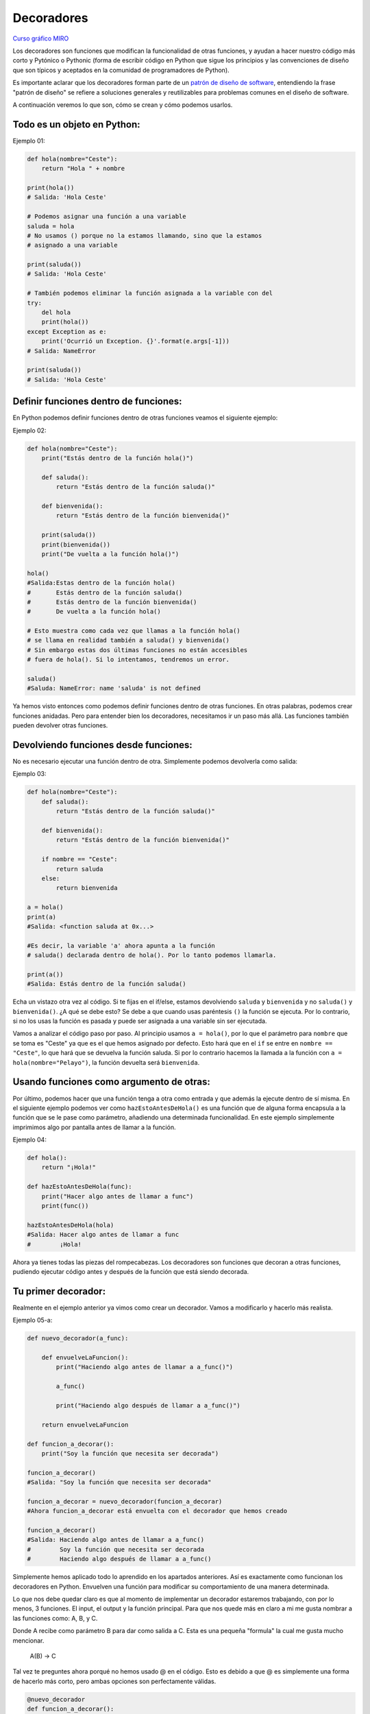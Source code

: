 Decoradores
----------

`Curso gráfico MIRO <https://miro.com/welcomeonboard/M2owWWFuRHBwaXJxbm1rR2pnWjdvazdBZ2l1ZUdWVU1taTAxWExqNDdyd1Q0d2htMGszSEw1TWJ3ZU90dVpZVnwzNDU4NzY0NTY3ODY3MjMyMTY2fDI=?share_link_id=544290942241>`__

Los decoradores son funciones que modifican la funcionalidad de otras funciones, y ayudan a hacer nuestro código más corto y Pytónico o Pythonic (forma de escribir código en Python que sigue los principios y las convenciones de diseño que son típicos y aceptados en la comunidad de programadores de Python).

Es importante aclarar que los decoradores forman parte de un `patrón de diseño de software <https://refactoring.guru/es/design-patterns/decorator>`__, entendiendo la frase "patrón de diseño" se refiere a soluciones generales y reutilizables para problemas comunes en el diseño de software.

A continuación veremos lo que son, cómo se crean y cómo podemos usarlos.

Todo es un objeto en Python:
^^^^^^^^^^^^^^^^^^^^^^^^^^^^^^^^^^

Ejemplo 01:

.. code:: python

    def hola(nombre="Ceste"):
        return "Hola " + nombre

    print(hola())
    # Salida: 'Hola Ceste'

    # Podemos asignar una función a una variable
    saluda = hola
    # No usamos () porque no la estamos llamando, sino que la estamos
    # asignado a una variable

    print(saluda())
    # Salida: 'Hola Ceste'

    # También podemos eliminar la función asignada a la variable con del
    try:
        del hola
        print(hola())
    except Exception as e:
        print('Ocurrió un Exception. {}'.format(e.args[-1]))
    # Salida: NameError

    print(saluda())
    # Salida: 'Hola Ceste'


Definir funciones dentro de funciones:
^^^^^^^^^^^^^^^^^^^^^^^^^^^^^^^^^^^^

En Python podemos definir funciones dentro de otras funciones veamos el siguiente ejemplo:

Ejemplo 02:

.. code:: python

    def hola(nombre="Ceste"):
        print("Estás dentro de la función hola()")

        def saluda():
            return "Estás dentro de la función saluda()"

        def bienvenida():
            return "Estás dentro de la función bienvenida()"

        print(saluda())
        print(bienvenida())
        print("De vuelta a la función hola()")

    hola()
    #Salida:Estas dentro de la función hola()
    #       Estás dentro de la función saluda()
    #       Estás dentro de la función bienvenida()
    #       De vuelta a la función hola()

    # Esto muestra como cada vez que llamas a la función hola()
    # se llama en realidad también a saluda() y bienvenida()
    # Sin embargo estas dos últimas funciones no están accesibles
    # fuera de hola(). Si lo intentamos, tendremos un error.

    saluda()
    #Saluda: NameError: name 'saluda' is not defined

Ya hemos visto entonces como podemos definir funciones dentro de otras funciones. En otras palabras, podemos crear funciones anidadas. Pero para entender bien los decoradores, necesitamos ir un paso más allá. Las funciones también pueden devolver otras funciones.


Devolviendo funciones desde funciones:
^^^^^^^^^^^^^^^^^^^^^^^^^^^^^^^^^^^^^^^^^^

No es necesario ejecutar una función dentro de otra. Simplemente podemos devolverla como salida:

Ejemplo 03:

.. code:: python

    def hola(nombre="Ceste"):
        def saluda():
            return "Estás dentro de la función saluda()"

        def bienvenida():
            return "Estás dentro de la función bienvenida()"

        if nombre == "Ceste":
            return saluda
        else:
            return bienvenida

    a = hola()
    print(a)
    #Salida: <function saluda at 0x...>

    #Es decir, la variable 'a' ahora apunta a la función
    # saluda() declarada dentro de hola(). Por lo tanto podemos llamarla.

    print(a())
    #Salida: Estás dentro de la función saluda()

Echa un vistazo otra vez al código.
Si te fijas en el if/else, estamos devolviendo ``saluda`` y ``bienvenida`` y no ``saluda()`` y ``bienvenida()``. ¿A qué se debe esto? Se debe a que cuando usas paréntesis ``()`` la función se ejecuta. Por lo contrario, si no los usas la función es pasada y puede ser asignada a una variable sin ser ejecutada.

Vamos a analizar el código paso por paso.
Al principio usamos ``a = hola()``, por lo que el parámetro para ``nombre`` que se toma es "Ceste" ya que es el que hemos asignado por defecto. Esto hará que en el ``if`` se entre en ``nombre == "Ceste"``, lo que hará que se devuelva la función saluda. Si por lo contrario hacemos la llamada a la función con ``a = hola(nombre="Pelayo")``, la función devuelta será ``bienvenida``.


Usando funciones como argumento de otras:
^^^^^^^^^^^^^^^^^^^^^^^^^^^^^^^^^^^^^^^^^^^^^^^^^^^^^

Por último, podemos hacer que una función tenga a otra como entrada y que además la ejecute dentro de sí misma. En el siguiente ejemplo podemos ver como ``hazEstoAntesDeHola()`` es una función que de alguna forma encapsula a la función que se le pase como parámetro, añadiendo una determinada funcionalidad. En este ejemplo simplemente imprimimos algo por pantalla antes de llamar a la función.

Ejemplo 04:

.. code:: python

    def hola():
        return "¡Hola!"

    def hazEstoAntesDeHola(func):
        print("Hacer algo antes de llamar a func")
        print(func())

    hazEstoAntesDeHola(hola)
    #Salida: Hacer algo antes de llamar a func
    #        ¡Hola!


Ahora ya tienes todas las piezas del rompecabezas. Los decoradores son funciones que decoran a otras funciones, pudiendo ejecutar código antes y después de la función que está siendo decorada.

Tu primer decorador:
^^^^^^^^^^^^^^^^^^^^^^^^^^^^^

Realmente en el ejemplo anterior ya vimos como crear un decorador. Vamos a modificarlo y hacerlo más realista.

Ejemplo 05-a:

.. code:: python

    def nuevo_decorador(a_func):

        def envuelveLaFuncion():
            print("Haciendo algo antes de llamar a a_func()")

            a_func()

            print("Haciendo algo después de llamar a a_func()")

        return envuelveLaFuncion

    def funcion_a_decorar():
        print("Soy la función que necesita ser decorada")

    funcion_a_decorar()
    #Salida: "Soy la función que necesita ser decorada"

    funcion_a_decorar = nuevo_decorador(funcion_a_decorar)
    #Ahora funcion_a_decorar está envuelta con el decorador que hemos creado

    funcion_a_decorar()
    #Salida: Haciendo algo antes de llamar a a_func()
    #        Soy la función que necesita ser decorada
    #        Haciendo algo después de llamar a a_func()

Simplemente hemos aplicado todo lo aprendido en los apartados anteriores. Así es exactamente como funcionan los decoradores en Python. Envuelven una función para modificar su comportamiento de una manera determinada.

Lo que nos debe quedar claro es que al momento de implementar un decorador estaremos trabajando, con por lo menos, 3 funciones. El input, el output y la función principal. Para que nos quede más en claro a mi me gusta nombrar a las funciones como: A, B, y C.

Donde A recibe como parámetro B para dar como salida a C. Esta es una pequeña "formula" la cual me gusta mucho mencionar.

    A(B) -> C

Tal vez te preguntes ahora porqué no hemos usado @ en el código. Esto es debido a que @ es simplemente una forma de hacerlo más corto, pero ambas opciones son perfectamente válidas.

.. code:: python

    @nuevo_decorador
    def funcion_a_decorar():
        print("Soy la función que necesita ser decorada")

    funcion_a_decorar()
    #Salida: Haciendo algo antes de llamar a a_func()
    #        Soy la función que necesita ser decorada
    #        Haciendo algo después de llamar a a_func()

    #El uso de @nuevo_decorador es simplemente una forma acortada
    #de hacer lo siguiente.
    funcion_a_decorar = nuevo_decorador(funcion_a_decorar)

Una vez visto esto, hay un pequeño problema con el código. Si ejecutamos lo siguiente:

.. code:: python

    print(funcion_a_decorar.__name__)
    # Output: envuelveLaFuncion

Nos encontramos con un comportamiento un tanto inesperado. Nuestra función es ``funcion_a_decorar`` pero al haberla envuelto con el decorador es en realidad ``envuelveLaFuncion``, por lo que sobreescribe el nombre y el *docstring* de la misma, algo que no es muy conveniente. Por suerte, Python nos da una forma de arreglar este problema usando ``functools.wraps``. Vamos a modificar nuestro ejemplo anterior haciendo uso de esta herramienta.

.. code:: python

    from functools import wraps

    def nuevo_decorador(a_func):
        @wraps(a_func)
        def envuelveLaFuncion():
            print("Haciendo algo antes de llamar a a_func()")
            a_func()
            print("Haciendo algo después de llamar a a_func()")
        return envuelveLaFuncion

    @nuevo_decorador
    def funcion_a_decorar():
        print("Soy la función que necesita ser decorada")

    print(funcion_a_decorar.__name__)
    # Salida: funcion_a_decorar

Mucho mejor ahora. Veamos también unos fragmentos de código muy usados.

**Ejemplos:**

.. code:: python

    from functools import wraps
    def nombre_decorador(f):
        @wraps(f)
        def decorada(*args, **kwargs):
            if not can_run:
                return "La función no se ejecutará"
            return f(*args, **kwargs)
        return decorada

    @nombre_decorador
    def func():
        return("La función se esta ejecutando")

    can_run = True
    print(func())
    # Salida: La función se esta ejecutando

    can_run = False
    print(func())
    # Salida: La función no se ejecutará

Nota: ``@wraps`` toma una función para ser decorada y añade la funcionalidad de copiar el nombre de la función, el *docstring*, los argumentos y otros parámetros asociados. Esto nos permite acceder a los elementos de la función a decorar una vez decorada. Es decir, resuelve el problema que vimos con anterioridad.


Casos de uso:
~~~~~~~~~~

A continuación veremos algunos áreas en las que los decoradores son realmente útiles.


Autorización
~~~~~~~~~~~~

Los decoradores permiten verificar si alguien está o no autorizado a usar una determinada función, por ejemplo en una aplicación web. Son muy usados en *frameworks* como Flask o Django. Aquí te mostramos como usar un decorador para verificar que se está autenticado.


**Ejemplo :**

.. code:: python

    from functools import wraps

    def requires_auth(f):
        @wraps(f)
        def decorated(*args, **kwargs):
            auth = request.authorization
            if not auth or not check_auth(auth.username, auth.password):
                authenticate()
            return f(*args, **kwargs)
        return decorated

Iniciar sesión
~~~~~~~~~~~~

El inicio de sesión es otra de las áreas donde los decoradores son muy útiles. Vamos un ejemplo:

.. code:: python

    from functools import wraps

    def logit(func):
        @wraps(func)
        def with_logging(*args, **kwargs):
            print(func.__name__ + " was called")
            return func(*args, **kwargs)
        return with_logging

    @logit
    def addition_func(x):
       """Función suma"""
       return x + x


    result = addition_func(4)
    # Salida: addition_func was called


Decoradores con argumentos
^^^^^^^^^^^^^^^^^^^^^^^^^

Hemos visto ya el uso de ``@wraps``, y tal vez te preguntes ¿pero no es también un decorador? De hecho si te fijas acepta un parámetro (que en nuestro caso es una función). A continuación te explicamos como crear un decorador que también acepta parámetros de entrada.


Anidando un Decorador dentro de una Función
~~~~~~~~~~~~~~~~~~~~~~~~~~~~~~~~~~~~~

Vayamos de vuelta al ejemplo de inicio de sesión, y creemos un *wraper* que permita especificar el fichero de salida que queremos usar para el fichero de *log*. Si te fijas, el decorador ahora acepta un parámetro de entrada.

.. code:: python

    from functools import wraps

    def logit(logfile='out.log'):
        def logging_decorator(func):
            @wraps(func)
            def wrapped_function(*args, **kwargs):
                log_string = func.__name__ + " fue llamada"
                print(log_string)
                # Abre el fichero y añade su contenido
                with open(logfile, 'a') as opened_file:
                    # Escribimos en el fichero el contenido
                    opened_file.write(log_string + '\n')
                return func(*args, **kwargs)
            return wrapped_function
        return logging_decorator

    @logit()
    def myfunc1():
        pass

    myfunc1()
    # Salida: myfunc1 fue llamada
    # Se ha creado un fichero con el nombre por defecto (out.log)

    @logit(logfile='func2.log')
    def myfunc2():
        pass

    myfunc2()
    # Salida: myfunc2  fue llamada
    # Se crea un fichero func2.log

Clases Decoradoras
~~~~~~~~~~~~~~~~~

Llegados a este punto ya tenemos el decorador *logit* creado en el apartado anterior funcionando en producción, pero algunas partes de nuestra aplicación son críticas, y si se produce un fallo este necesitará atención inmediata. Vamos a suponer que en determinadas ocasiones quieres simplemente escribir en el *log* (como hemos hecho), pero en otras quieres que se envíe un correo. En una aplicación como esta podríamos usar la herencia, pero hasta ahora sólo hemos usado decoradores.

Por suerte, las clases también pueden ser usadas para crear decoradores. Vamos a volver a definir *logit*, pero en este caso como una clase en vez de con una función.

.. code:: python

    class logit(object):

        _logfile = 'out.log'
    
        def __init__(self, func):
            self.func = func

        def __call__(self, *args):
            log_string = self.func.__name__ + " fue llamada"
            print(log_string)
            # Abre el fichero de log y escribe
            with open(self._logfile, 'a') as opened_file:
                # Escribimos el contenido
                opened_file.write(log_string + '\n')
            # Enviamos una notificación (ver método)
            self.notify()

            # Devuelve la función base
            return self.func(*args)

            

        def notify(self):
            # Esta clase simplemente escribe el log, nada más.
            pass

Esta implementación es mucho más limpia que con la función anidada. Por otro lado, la función puede ser envuelta de la misma forma que veníamos usando hasta ahora, usando ``@``.

.. code:: python

    logit._logfile = 'out2.log' # Si queremos usar otro nombre
    @logit
    def myfunc1():
        pass

    myfunc1()
    # Output: myfunc1 fue llamada

Ahora, vamos a crear una subclase de *logit* para añadir la funcionalidad de enviar un email. Enviaremos el email de manera ficticia.

.. code:: python

    class email_logit(logit):
        '''
        Implementación de logit con envío de email
        '''
        def __init__(self, email='admin@myproject.com', *args, **kwargs):
            self.email = email
            super(email_logit, self).__init__(*args, **kwargs)

        def notify(self):
            # Enviamos email a self.email
            # Código para enviar email
            # ...
            pass

